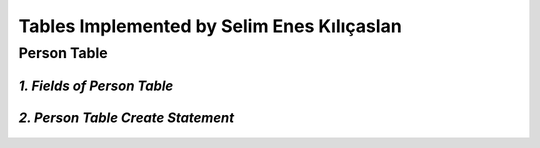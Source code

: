 Tables Implemented by Selim Enes Kılıçaslan
===========================================

Person Table
------------

*1. Fields of Person Table*
^^^^^^^^^^^^^^^^^^^^^^^^^^^
	
	===========	=========	=======================	===========	================
	FIELD NAME	TYPE		DETAILS			PRIMARY KEY	FOREIGN KEY REF.
	===========	=========	=======================	===========	================
	USERNAME	VARCHAR		Username		X		USERS
	FULLNAME	VARCHAR		User's fullname		X	
	EMAILADDRESS	VARCHAR		User's email address			
	USERROLE		CHARACTER		Admin or User		 			
	BALANCE		NUMERIC	Balance		 			
	===========	=========  	=======================	===========	================

	
*2. Person Table Create Statement*
^^^^^^^^^^^^^^^^^^^^^^^^^^^^^^^^^^
	.. literalinclude:: /../../dbinit.py
	   :language: sql
	   :linenos:
	   :caption: Person Table
	   :name: Person
	   :lines: 17-28
